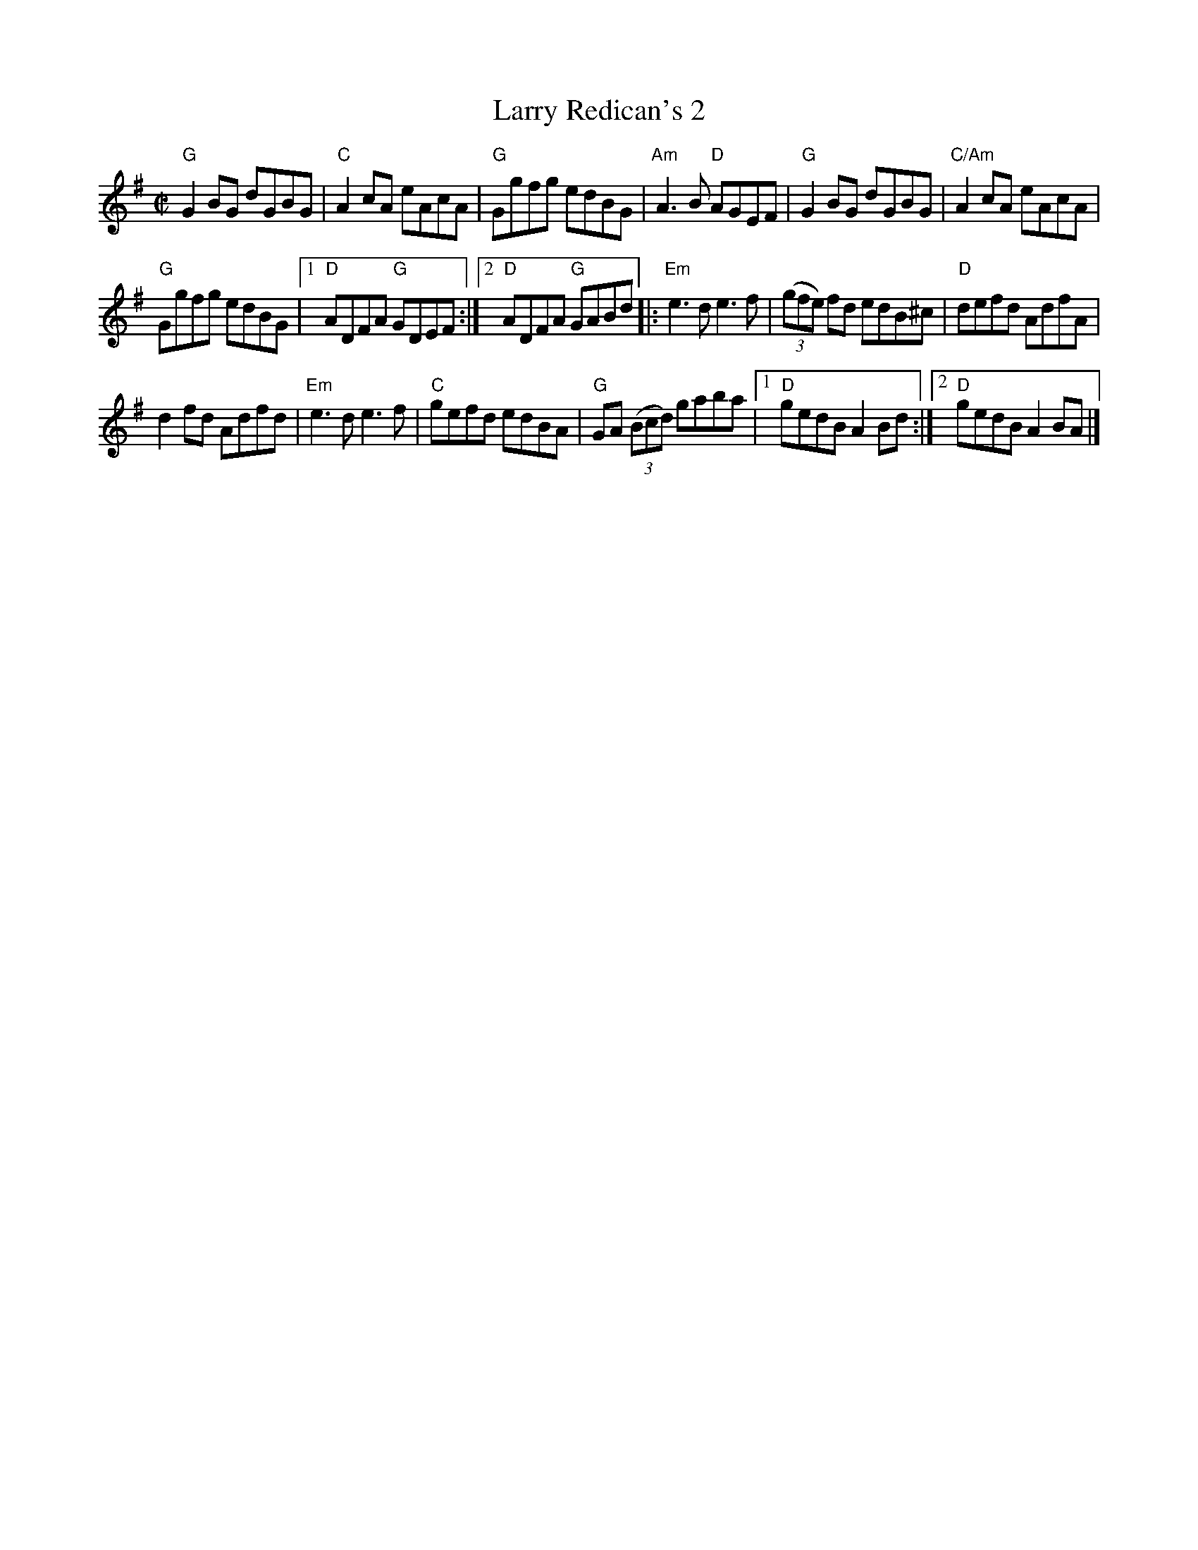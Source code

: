 X:156
T:Larry Redican's 2
R:Reel
B:Pubscouts
S:Web abc
Z:Transcription:???, chords:Mike Long
M:C|
L:1/8
K:G
"G"G2BG dGBG|"C"A2cA eAcA|"G"Ggfg edBG|"Am"A3B "D"AGEF|\
"G"G2BG dGBG|"C/Am"A2cA eAcA|
"G"Ggfg edBG|[1 "D"ADFA "G"GDEF :|[2 "D"ADFA "G"GABd\
|:"Em"e3d e3f|(3(gfe) fd edB^c|"D"defd AdfA|
d2fd Adfd|\
"Em"e3d e3f|"C"gefd edBA|"G"GA (3(Bcd) gaba|[1 "D"gedB A2Bd :|[2 "D"gedB A2BA|]
